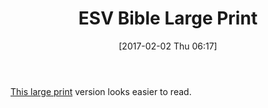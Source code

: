#+BLOG: wisdomandwonder
#+POSTID: 10512
#+DATE: [2017-02-02 Thu 06:17]
#+OPTIONS: toc:nil num:nil todo:nil pri:nil tags:nil ^:nil
#+CATEGORY: Article
#+TAGS: Yoga, philosophy, Sense, Happiness
#+TITLE: ESV Bible Large Print

[[https://www.amazon.com/Large-Print-Bible-TruTone-Black/dp/1433551780/ref=sr_1_2?ie=UTF8&qid=1486037517&sr=8-2&keywords=esv+bible+large+print][This large print]] version looks easier to read.
